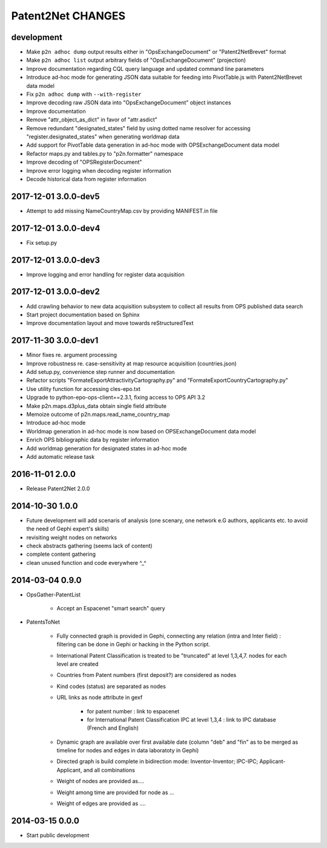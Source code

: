 ##################
Patent2Net CHANGES
##################


development
===========
- Make ``p2n adhoc dump`` output results either in "OpsExchangeDocument" or "Patent2NetBrevet" format
- Make ``p2n adhoc list`` output arbitrary fields of "OpsExchangeDocument" (projection)
- Improve documentation regarding CQL query language and updated command line parameters
- Introduce ad-hoc mode for generating JSON data suitable for
  feeding into PivotTable.js with Patent2NetBrevet data model
- Fix ``p2n adhoc dump`` with ``--with-register``
- Improve decoding raw JSON data into "OpsExchangeDocument" object instances
- Improve documentation
- Remove "attr_object_as_dict" in favor of "attr.asdict"
- Remove redundant "designated_states" field by using dotted name resolver
  for accessing "register.designated_states" when generating worldmap data
- Add support for PivotTable data generation in ad-hoc mode with OPSExchangeDocument data model
- Refactor maps.py and tables.py to "p2n.formatter" namespace
- Improve decoding of "OPSRegisterDocument"
- Improve error logging when decoding register information
- Decode historical data from register information


2017-12-01 3.0.0-dev5
=====================
- Attempt to add missing NameCountryMap.csv by providing MANIFEST.in file

2017-12-01 3.0.0-dev4
=====================
- Fix setup.py

2017-12-01 3.0.0-dev3
=====================
- Improve logging and error handling for register data acquisition

2017-12-01 3.0.0-dev2
=====================
- Add crawling behavior to new data acquisition subsystem
  to collect all results from OPS published data search
- Start project documentation based on Sphinx
- Improve documentation layout and move towards reStructuredText

2017-11-30 3.0.0-dev1
=====================
- Minor fixes re. argument processing
- Improve robustness re. case-sensitivity at map resource acquisition (countries.json)
- Add setup.py, convenience step runner and documentation
- Refactor scripts "FormateExportAttractivityCartography.py" and "FormateExportCountryCartography.py"
- Use utility function for accessing cles-epo.txt
- Upgrade to python-epo-ops-client==2.3.1, fixing access to OPS API 3.2
- Make p2n.maps.d3plus_data obtain single field attribute
- Memoize outcome of p2n.maps.read_name_country_map
- Introduce ad-hoc mode
- Worldmap generation in ad-hoc mode is now based on OPSExchangeDocument data model
- Enrich OPS bibliographic data by register information
- Add worldmap generation for designated states in ad-hoc mode
- Add automatic release task

2016-11-01 2.0.0
================
- Release Patent2Net 2.0.0

2014-10-30 1.0.0
================
- Future development will add scenaris of analysis (one scenary, one network e.G authors, applicants etc. to avoid the need of Gephi expert's skills)
- revisiting weight nodes on networks
- check abstracts gathering (seems lack of content)
- complete content gathering
- clean unused function and code everywhere ^_^

2014-03-04 0.9.0
================
- OpsGather-PatentList

    - Accept an Espacenet "smart search" query

- PatentsToNet

    - Fully connected graph is provided in Gephi, connecting any relation (intra and Inter field) : filtering can be done in Gephi or hacking in the Python script.
    - International Patent Classification is treated to be "truncated" at level 1,3,4,7. nodes for each level are created
    - Countries from Patent numbers (first deposit?) are considered as nodes
    - Kind codes (status) are separated as nodes
    - URL links as node attribute in gexf

        - for patent number : link to espacenet
        - for International Patent Classification IPC at level 1,3,4 : link to IPC database (French and English)

    - Dynamic graph are available over first available date (column "deb" and "fin" as to be merged as timeline for nodes and edges in data laboratoty in Gephi)
    - Directed graph is build complete in bidirection mode: Inventor-Inventor; IPC-IPC; Applicant-Applicant, and all combinations
    - Weight of nodes are provided as....
    - Weight among time are provided for node as ...
    - Weight of edges are provided as ....

2014-03-15 0.0.0
================
- Start public development
